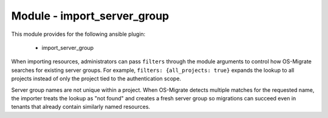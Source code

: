 ============================
Module - import_server_group
============================


This module provides for the following ansible plugin:

    * import_server_group


.. ansibleautoplugin::
   :module: plugins/modules/import_server_group.py
   :documentation: true
   :examples: true

When importing resources, administrators can pass ``filters`` through the
module arguments to control how OS-Migrate searches for existing server groups.
For example, ``filters: {all_projects: true}`` expands the lookup to all
projects instead of only the project tied to the authentication scope.

Server group names are not unique within a project. When OS-Migrate detects
multiple matches for the requested name, the importer treats the lookup as
"not found" and creates a fresh server group so migrations can succeed even in
tenants that already contain similarly named resources.
